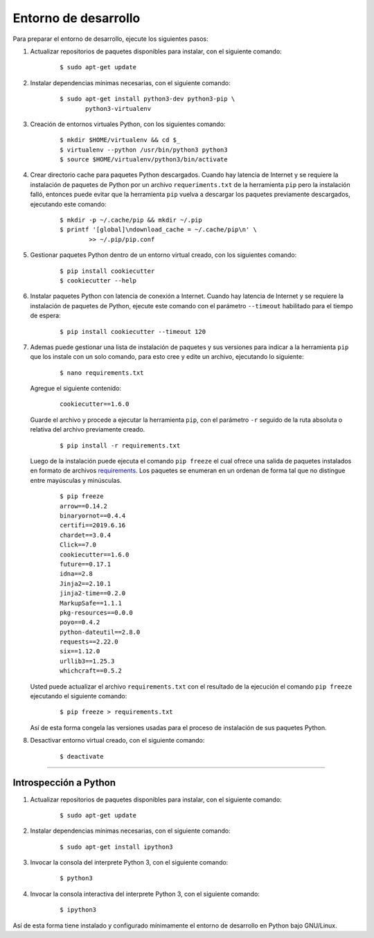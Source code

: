 .. -*- coding: utf-8 -*-


.. _python_entorno_desarrollo:

Entorno de desarrollo
=====================

Para preparar el entorno de desarrollo, ejecute los siguientes pasos:


#. Actualizar repositorios de paquetes disponibles para instalar, con el siguiente 
   comando:

    ::

        $ sudo apt-get update

#. Instalar dependencias mínimas necesarias, con el siguiente comando:

    ::

        $ sudo apt-get install python3-dev python3-pip \
               python3-virtualenv

#. Creación de entornos virtuales Python, con los siguientes comando:

    ::

        $ mkdir $HOME/virtualenv && cd $_
        $ virtualenv --python /usr/bin/python3 python3
        $ source $HOME/virtualenv/python3/bin/activate

#. Crear directorio cache para paquetes Python descargados. Cuando hay latencia de 
   Internet y se requiere la instalación de paquetes de Python por un archivo 
   ``requeriments.txt`` de la herramienta ``pip`` pero la instalación falló, entonces 
   puede evitar que la herramienta ``pip`` vuelva a descargar los paquetes previamente 
   descargados, ejecutando este comando:

    ::

        $ mkdir -p ~/.cache/pip && mkdir ~/.pip
        $ printf '[global]\ndownload_cache = ~/.cache/pip\n' \
                >> ~/.pip/pip.conf

#. Gestionar paquetes Python dentro de un entorno virtual creado, con los siguientes 
   comando:

    ::

        $ pip install cookiecutter
        $ cookiecutter --help

#. Instalar paquetes Python con latencia de conexión a Internet. Cuando hay latencia 
   de Internet y se requiere la instalación de paquetes de Python, ejecute este 
   comando con el parámetro ``--timeout`` habilitado para el tiempo de espera:

    ::

        $ pip install cookiecutter --timeout 120

#. Ademas puede gestionar una lista de instalación de paquetes y sus versiones para indicar 
   a la herramienta ``pip`` que los instale con un solo comando, para esto cree y edite un 
   archivo, ejecutando lo siguiente:

    ::

        $ nano requirements.txt

   Agregue el siguiente contenido:

    ::

        cookiecutter==1.6.0

   Guarde el archivo y procede a ejecutar la herramienta ``pip``, con el parámetro ``-r`` 
   seguido de la ruta absoluta o relativa del archivo previamente creado.

    ::

        $ pip install -r requirements.txt

   Luego de la instalación puede ejecuta el comando ``pip freeze`` el cual ofrece una salida de 
   paquetes instalados en formato de archivos `requirements <https://pip.pypa.io/en/stable/user_guide/#requirements-files>`_. 
   Los paquetes se enumeran en un ordenan de forma tal que no distingue entre mayúsculas y minúsculas.

    ::

        $ pip freeze
        arrow==0.14.2
        binaryornot==0.4.4
        certifi==2019.6.16
        chardet==3.0.4
        Click==7.0
        cookiecutter==1.6.0
        future==0.17.1
        idna==2.8
        Jinja2==2.10.1
        jinja2-time==0.2.0
        MarkupSafe==1.1.1
        pkg-resources==0.0.0
        poyo==0.4.2
        python-dateutil==2.8.0
        requests==2.22.0
        six==1.12.0
        urllib3==1.25.3
        whichcraft==0.5.2

   Usted puede actualizar el archivo ``requirements.txt`` con el resultado de la ejecución el comando 
   ``pip freeze`` ejecutando el siguiente comando:

    ::

        $ pip freeze > requirements.txt

   Así de esta forma congela las versiones usadas para el proceso de instalación de sus paquetes Python.

#. Desactivar entorno virtual creado, con el siguiente comando:

    ::

        $ deactivate


----


Introspección a Python
----------------------

#. Actualizar repositorios de paquetes disponibles para instalar, con el siguiente 
   comando:

    ::

        $ sudo apt-get update

#. Instalar dependencias mínimas necesarias, con el siguiente comando:

    ::

        $ sudo apt-get install ipython3

#. Invocar la consola del interprete Python 3, con el siguiente comando:

    ::

        $ python3

#. Invocar la consola interactiva del interprete Python 3, con el siguiente comando:

    ::

        $ ipython3


Así de esta forma tiene instalado y configurado mínimamente el entorno de desarrollo 
en Python bajo GNU/Linux.
